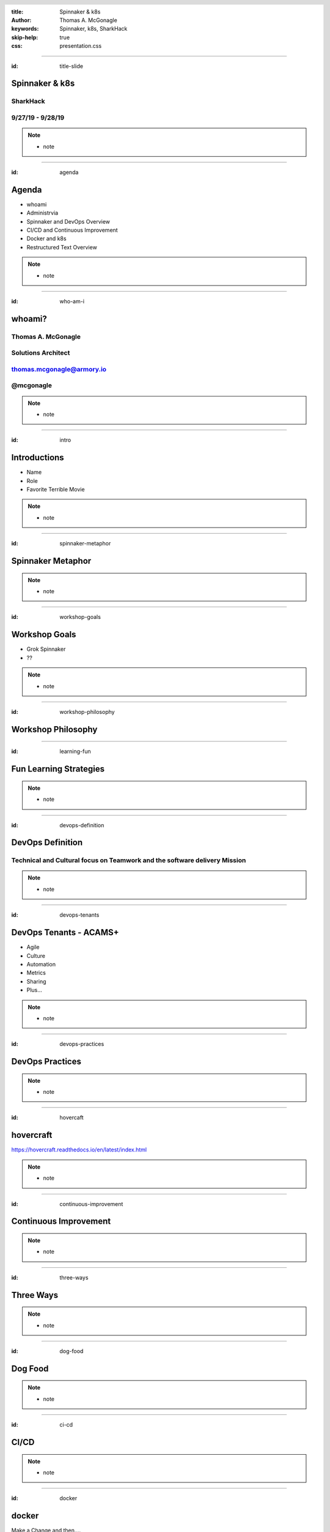 :title: Spinnaker & k8s
:author: Thomas A. McGonagle
:keywords: Spinnaker, k8s, SharkHack
:skip-help: true
:css: presentation.css

.. header::
    .. image:: images/Armory_logo.gif 
        :height: 300px
        :width: 600px
        :align: center

.. footer::
    .. image:: images/spinnaker.png 
        :height: 70px
        :width: 90px
        :align: center
    

----

:id: title-slide

Spinnaker & k8s
===============
SharkHack
---------
9/27/19 - 9/28/19
-----------------

.. note::

  * note


----

:id: agenda

Agenda
======

* whoami

* Administrvia

* Spinnaker and DevOps Overview

* CI/CD and Continuous Improvement

* Docker and k8s

* Restructured Text Overview

.. note::

  * note

----

:id: who-am-i

whoami?
=======
Thomas A. McGonagle
-------------------
Solutions Architect
-------------------
thomas.mcgonagle@armory.io
--------------------------
@mcgonagle
----------

.. image:: images/thomas_mcgonagle.png
    :height: 400px
    :width: 500px

.. note::
  * note


----

:id: intro

Introductions
===================

* Name

* Role

* Favorite Terrible Movie 

.. note::

  * note

----

:id: spinnaker-metaphor

Spinnaker Metaphor
========================

.. image:: images/waterworld.jpg 
    :height: 600px
    :width: 400px

.. note::
  * note

----

:id: workshop-goals

Workshop Goals
==============

* Grok Spinnaker

* ??

.. image:: images/grok.png
    :height: 300px
    :width: 900px
    :align: right

.. note::

  * note

----

:id: workshop-philosophy

Workshop Philosophy
===================

.. image:: images/grampy.png 
    :height: 175px
    :width: 250px
    :align: left



.. image:: images/socrates.png 
    :height: 175px
    :width: 250px
    :align: right

----

:id: learning-fun 

Fun Learning Strategies
=======================

.. image:: images/fun_learning.png 
    :height: 800px
    :width: 800px

.. note::
  * note

----

:id: devops-definition

DevOps Definition
=================

Technical and **Cultural** focus on **Teamwork** and the software delivery **Mission** 
--------------------------------------------------------------------------------------

.. note::

    * note


----

:id: devops-tenants

DevOps Tenants - ACAMS+
=======================

* Agile
* Culture
* Automation
* Metrics
* Sharing
* Plus...

.. note::

    * note

----

:id: devops-practices

DevOps Practices
=======================

.. image:: images/devops_playbook.png 
    :height: 600px
    :width: 1200px
    :align: left
    :target: https://www.dropbox.com/s/wj2jzq66oih030q/enterprise-devops-playbook.pdf?dl=0

.. note::

    * note

----

:id: hovercaft

hovercraft
==========

https://hovercraft.readthedocs.io/en/latest/index.html

.. note::

    * note

----

:id: continuous-improvement 

Continuous Improvement
======================

.. image:: https://www.planview.com/wp-content/uploads/2018/09/what-is-continuous-improvement-leankit.jpg
    :height: 600px
    :width: 1000px
    :align: center

.. note::

    * note

----

:id: three-ways

Three Ways
==========

.. image:: images/three_ways.png 
    :height: 600px
    :width: 1200px
    :align: center

.. note::

    * note

----

:id: dog-food

Dog Food
========

.. image:: https://images-na.ssl-images-amazon.com/images/I/81XPwF8NnAL._SL1500_.jpg
    :height: 600px
    :width: 800px
    :align: center

.. note::

    * note

----

:id: ci-cd

CI/CD
========

.. image:: https://www.talend.com/wp-content/uploads/DevOps-Talend-1.png
    :height: 600px
    :width: 1200px
    :align: center

.. note::

    * note

----

:id: docker

docker
======

Make a Change and then....

.. code:: python

    docker build --tag=mcgonagle/sharkhack . && docker run -it --rm -p "9000:9000" mcgonagle/sharkhack

.. note::

    * note

----

:id: k8s

k8s
===

.. code:: python

    docker build --tag=mcgonagle/sharhack .

    docker push mcgonagle/sharkhack:latest

    kubectl -n default run sharkhack --image=mcgonagle/sharkhack 

    kubectl -n default expose deployment/sharkhack --port=9000 --target-port=9000

    kubectl -n default port-forward services/sharkhack 9000:9000

.. note::

    * note

----

:id: docker-desktop

Docker Desktop
==============

https://www.docker.com/products/docker-desktop

.. note::

    * note

----

:id: headers

Headers
=======

.. code:: python
    
    This becomes a h1
    =================

    And this a h2
    -------------

.. note::

    * note

----

:id: bullets

bullets
=======

.. code:: python

    * Bullet 1

        * Bullet 1.1

    * Bullet 2

    * Bullet 3

.. note::

    * note

----

:id: lists

lists
=======

.. code:: python

    1. Item 1

        1.1. Item 1.1

    2. Item 2

    3. Item 3

.. note::

    * note

----

:id: images

images
======

.. code:: python

    .. image:: path/to/image.png
        :height: 600px
        :width: 800px

.. note::

    * note

----

:id: questions

Questions?
==========

Presentation available at: https://github.com/mcgonagle/sharkhack

.. note::

    * note
